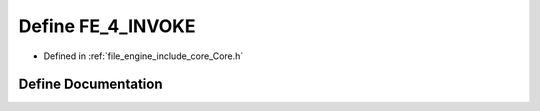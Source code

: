 .. _exhale_define__core_8h_1a3de93cd5a60ec82850e4f0e459118c83:

Define FE_4_INVOKE
==================

- Defined in :ref:`file_engine_include_core_Core.h`


Define Documentation
--------------------


.. doxygendefine:: FE_4_INVOKE
   :project: My Project